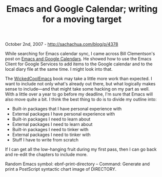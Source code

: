 #+TITLE: Emacs and Google Calendar; writing for a moving target

October 2nd, 2007 -
[[http://sachachua.com/blog/p/4378][http://sachachua.com/blog/p/4378]]

While searching for Emacs calendar sync, I came across Bill Clementson's
post on [[http://bc.tech.coop/blog/070306.html][Emacs and Google
Calendars]]. He showed how to use the Emacs Client for Google Services
to add items to the Google calendar and to the local diary file at the
same time. I might look into that.

The
[[http://sachachua.com/notebook/wiki/WickedCoolEmacs][WickedCoolEmacs]]
book may take a little more work than expected. I
 want to include not only what's already out there, but what logically
 makes sense to include---and that might take some hacking on my part as
 well. With a little over a year to go before my deadline, I'm sure
 that Emacs will also move quite a bit. I think the best thing to do is
 to divide my outline into:

-  Built-in packages that I have personal experience with
-  External packages I have personal experience with
-  Built-in packages I need to learn about
-  External packages I need to learn about
-  Built-in packages I need to tinker with
-  External packages I need to tinker with
-  Stuff I have to write from scratch

If I can get all the low-hanging fruit during my first pass, then I
 can go back and re-edit the chapters to include more.

Random Emacs symbol: ebnf-print-directory -- Command: Generate and print
a PostScript syntactic chart image of DIRECTORY.

